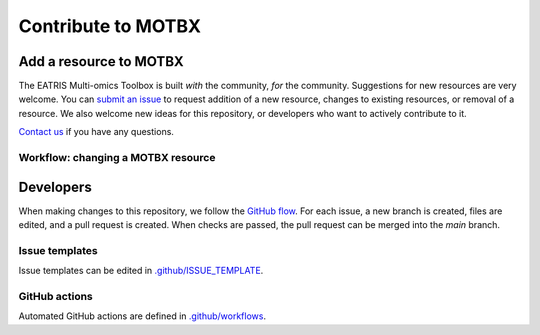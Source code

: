 Contribute to MOTBX
===================


Add a resource to MOTBX
-----------------------

The EATRIS Multi-omics Toolbox is built *with* the community, *for* the community.
Suggestions for new resources are very welcome. You can `submit an issue`_
to request addition of a new resource, changes to existing resources, or removal of
a resource. We also welcome new ideas for this repository, or developers who
want to actively contribute to it.

`Contact us`_ if you have any questions.


Workflow: changing a MOTBX resource
~~~~~~~~~~~~~~~~~~~~~~~~~~~~~~~~~~~


.. graphviz::

   digraph add_resource {
        fontname="Helvetica,Arial,sans-serif"
        node [
            fontname="Helvetica,Arial,sans-serif", fontsize=16,
            shape=box, style="filled"]
        edge [fontname="Helvetica,Arial,sans-serif"]
        issue_creation [
            label=<<b>MOTBX community member:</b><br/>Create issue to request addition,<br/>removal or update of MOTBX resource​>,
            color="#fa9632", tooltip="Create issue",
            URL="https://github.com/EATRIS/motbx/issues/new/choose"];
        first_review [
            label=<<b>MOTBX team:</b><br/>Review request​>,
            color="#1d2850", fontcolor="#ffffff", tooltip="Review issue",
            URL="https://github.com/EATRIS/motbx/issues"];
        approve_request [
            label="Approve request?​",
            color="#d2d2d2", shape="diamond",
            tooltip="Should the resource be added?"];
        request_info [
            label="Request additional information?​",
            color="#d2d2d2", shape="diamond",
            tooltip="Is additional information needed?"];
        comment_issue [
            label=<<b>MOTBX team:</b><br/>Comment on issue to get additional details​>,
            color="#1d2850", fontcolor="#ffffff",
            tooltip="Request further information",
            URL="https://github.com/EATRIS/motbx/issues"];
        provide_info [
            label=<<b>MOTBX community member:</b><br/>Comment on issue to provide further details​>,
            color="#fa9632", tooltip="Provide further information",
            URL="https://github.com/EATRIS/motbx/issues"];
        close_reject_issue [
            label=<<b>MOTBX team:</b><br/>Close issue​>,
            color="#1d2850", fontcolor="#ffffff", tooltip="Close issue",
            URL="https://github.com/EATRIS/motbx/issues"];
        branch_creation [
            label=<<b>MOTBX team:</b><br/>Create a new branch, add assignee>,
            color="#1d2850", fontcolor="#ffffff", tooltip="Create branch",
            URL="https://github.com/EATRIS/motbx/issues"];
        branch_update [
            label=<<b>MOTBX team:</b><br/>Add, remove, or update resource in branch​>,
            color="#1d2850", fontcolor="#ffffff", tooltip="Update branch",
            URL="https://github.com/EATRIS/motbx/branches"];
        pull_request [
            label=<<b>MOTBX team:</b><br/>Create pull request​>,
            color="#1d2850", fontcolor="#ffffff", tooltip="Create pull request",
            URL="https://github.com/EATRIS/motbx/branches"];
        action_validation [
            label=<<b>Triggered automated GitHub action:</b><br/>Perform tests validating resources in repository​>,
            color="#6450a0", fontcolor="#ffffff",
            tooltip="Automated resource validation",
            URL="https://github.com/EATRIS/motbx/actions"];
        pull_request_review [
            label=<<b>MOTBX team:</b><br/>Review pull request​>,
            color="#1d2850", fontcolor="#ffffff", tooltip="Review pull request",
            URL="https://github.com/EATRIS/motbx/pulls"];
        validation_passed [
            label="Did all automated checks pass?​",
            color="#d2d2d2", shape="diamond",
            tooltip="Could resources be validated?"];
        expectations_met [
            label="Do the implemented changes\nmeet expectations?​",
            color="#d2d2d2", shape="diamond",
            tooltip="Is resource described as expected?"];
        pull_request_merge [
            label=<<b>MOTBX team:</b><br/>Merge pull request and close issue​>,
            color="#1d2850", fontcolor="#ffffff", tooltip="Merge pull request",
            URL="https://github.com/EATRIS/motbx/pulls"];
        pull_request_draft [
            label=<<b>MOTBX team:</b><br/>Convert pull request to draft,<br/>comment on issue to request edit​>,
            color="#1d2850", fontcolor="#ffffff", tooltip="Edits required",
            URL="https://github.com/EATRIS/motbx/pulls"];
        issue_creation -> first_review -> approve_request;
        approve_request -> request_info [label="Reject"];
        request_info -> comment_issue [label="Yes"];
        comment_issue -> provide_info -> first_review;
        request_info -> close_reject_issue [label="No"];
        approve_request -> branch_creation [label="Approve"];
        branch_creation -> branch_update -> pull_request -> action_validation;
        action_validation -> pull_request_review -> validation_passed;
        validation_passed -> expectations_met [label="Yes"];
        expectations_met -> pull_request_merge [label="Yes"];
        validation_passed -> pull_request_draft [label="No"];
        expectations_met -> pull_request_draft [label="No"];
        pull_request_draft -> branch_update;

   }




Developers
----------

When making changes to this repository, we follow the `GitHub flow`_. For each issue,
a new branch is created, files are edited, and a pull request is created. When checks are passed,
the pull request can be merged into the `main` branch.


Issue templates
~~~~~~~~~~~~~~~

Issue templates can be edited in `.github/ISSUE_TEMPLATE`_.


GitHub actions
~~~~~~~~~~~~~~

Automated GitHub actions are defined in `.github/workflows`_.


.. _submit an issue: https://github.com/EATRIS/motbx/issues/new/choose
.. _Contact us: https://motbx.eatris.eu/contact/
.. _GitHub flow: https://docs.github.com/en/get-started/quickstart/github-flow
.. _.github/ISSUE_TEMPLATE: https://github.com/EATRIS/motbx/tree/main/.github/ISSUE_TEMPLATE
.. _.github/workflows: https://github.com/EATRIS/motbx/tree/main/.github/workflows